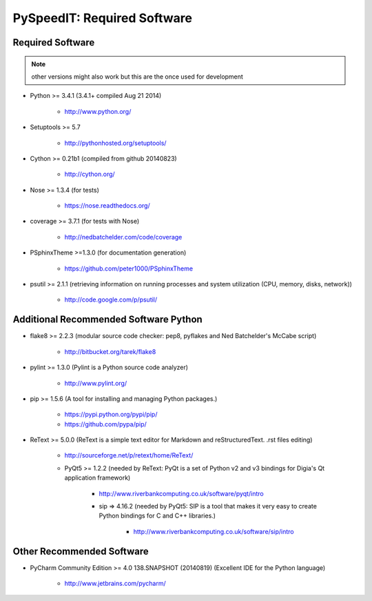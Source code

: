 

============================
PySpeedIT: Required Software
============================


.. index:: PySpeedIT; requirements

Required Software
=================

.. note:: other versions might also work but this are the once used for development

- Python >= 3.4.1 (3.4.1+  compiled Aug 21 2014)

   - `<http://www.python.org/>`_

- Setuptools >= 5.7

   - `<http://pythonhosted.org/setuptools/>`_

- Cython >= 0.21b1  (compiled from github 20140823)

   - `<http://cython.org/>`_


- Nose >= 1.3.4  (for tests)

   - `<https://nose.readthedocs.org/>`_

- coverage >= 3.7.1  (for tests with Nose)

   - `<http://nedbatchelder.com/code/coverage>`_

- PSphinxTheme >=1.3.0  (for documentation generation)

   - `<https://github.com/peter1000/PSphinxTheme>`_

- psutil >= 2.1.1  (retrieving information on running processes and system utilization (CPU, memory, disks, network))

   - `<http://code.google.com/p/psutil/>`_


Additional Recommended Software Python
======================================

- flake8 >= 2.2.3  (modular source code checker: pep8, pyflakes and Ned Batchelder's McCabe script)

   - `<http://bitbucket.org/tarek/flake8>`_

- pylint >= 1.3.0  (Pylint is a Python source code analyzer)

   - `<http://www.pylint.org/>`_

- pip >= 1.5.6  (A tool for installing and managing Python packages.)

   - `<https://pypi.python.org/pypi/pip/>`_
   - `<https://github.com/pypa/pip/>`_

- ReText >= 5.0.0  (ReText is a simple text editor for Markdown and reStructuredText. .rst files editing)

   - `<http://sourceforge.net/p/retext/home/ReText/>`_

   - PyQt5 >= 1.2.2  (needed by ReText: PyQt is a set of Python v2 and v3 bindings for Digia's Qt application framework)

      - `<http://www.riverbankcomputing.co.uk/software/pyqt/intro>`_

      - sip => 4.16.2  (needed by PyQt5: SIP is a tool that makes it very easy to create Python bindings for C and C++ libraries.)

         - `<http://www.riverbankcomputing.co.uk/software/sip/intro>`_


Other Recommended Software
==========================

- PyCharm Community Edition >= 4.0 138.SNAPSHOT (20140819)  (Excellent IDE for the Python language)

   - `<http://www.jetbrains.com/pycharm/>`_
